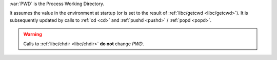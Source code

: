 
:var:`PWD` is the Process Working Directory.

It assumes the value in the environment at startup (or is set to the
result of :ref:`libc/getcwd <libc/getcwd>`).  It is subsequently
updated by calls to :ref:`cd <cd>` and :ref:`pushd <pushd>` /
:ref:`popd <popd>`.

.. warning::

   Calls to :ref:`libc/chdir <libc/chdir>` **do not** change `PWD`.

